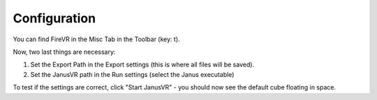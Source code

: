 =============
Configuration
=============

You can find FireVR in the Misc Tab in the Toolbar (key: t).

.. image:: misc.png

Now, two last things are necessary:

1. Set the Export Path in the Export settings (this is where all files will be saved).
2. Set the JanusVR path in the Run settings (select the Janus executable)

To test if the settings are correct, click "Start JanusVR" - you should now see the default cube floating in space.
